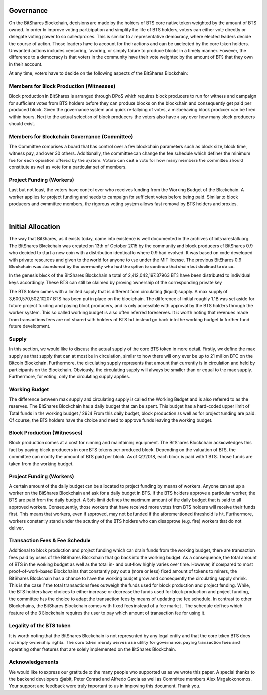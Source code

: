 
Governance
================

On the BitShares Blockchain, decisions are made by the holders of BTS core native token weighted by the amount of BTS owned. In order to improve voting participation and simplify the life of BTS holders, voters can either vote directly or delegate voting power to so called​proxies. This is similar to a representative democracy, where elected leaders decide the course of action. Those leaders have to account for their actions and can be unelected by the core token holders. Unwanted actions includes censoring, favoring, or simply failure to produce blocks in a timely manner. However, the difference to a democracy is that voters in the community have their vote weighted by the amount of BTS that they own in their account. 
 
At any time, voters have to decide on the following aspects of the BitShares Blockchain: 

Members for Block Production (Witnesses) 
----------------------------------------
Block production in BitShares is arranged through DPoS which requires block producers to run for witness and campaign for sufficient votes from BTS holders before they can produce blocks on the blockchain and consequently get paid per produced block. Given the governance system and quick re-tallying of votes, a misbehaving block producer can be fired within hours. Next to the actual selection of block producers, the voters also have a say over how many block producers should exist. 


Members for Blockchain Governance (Committee) 
---------------------------------------------
The Committee comprises a board that has control over a few blockchain parameters such as block size, block time, witness pay, and over 30 others. Additionally, the committee can change the fee schedule which defines the minimum fee for each operation offered by the system. Voters can cast a vote for how many members the committee should constitute as well as vote for a particular set of members.

Project Funding (Workers) 
-------------------------
Last but not least, the voters have control over who receives funding from the Working Budget of the Blockchain. A worker applies for project funding and needs to campaign for sufficient votes before being paid. Similar to block producers and committee members, the rigorous voting system allows fast removal by BTS holders and proxies. 

|

Initial Allocation 
=====================
The way that BitShares, as it exists today, came into existence is well documented in the archives of bitsharestalk.org. The BitShares Blockchain was created on 13th of October 2015 by the community and block producers of BitShares 0.9 who decided to start a new coin with a distribution identical to where 0.9 had evolved. It was based on code developed with private resources and given to the world for anyone to use under the MIT license. The previous BitShares 0.9 Blockchain was abandoned by the community who had the option to continue that chain but declined to do so. 

In the genesis block of the BitShares Blockchain a total of 2,412,042,197.37963 BTS have been distributed to individual keys accordingly. These BTS can still be claimed by proving ownership of the corresponding private key. 

The BTS token comes with a limited supply that is different from circulating (liquid) supply. A max supply of 3,600,570,502.10207 BTS has been put in place on the blockchain. The difference of initial roughly 1.1B was set aside for future project funding and paying block producers, and is only accessible with approval by the BTS holders through the worker system. This so called working budget is also often referred to​reserves. It is worth noting that revenues made from transactions fees are not shared with holders of BTS but instead go back into the working budget to further fund future development. 


Supply
----------
In this section, we would like to discuss the actual supply of the core BTS token in more detail. Firstly, we define the max supply as that supply that can at most be in circulation, similar to how there will only ever be ​up to 21 million BTC on the Bitcoin Blockchain. Furthermore, the circulating supply represents that amount that currently is in circulation and held by participants on the Blockchain. Obviously, the circulating supply will always be smaller than or equal to the max supply. Furthermore, for voting, only the ​circulating supply applies.

Working Budget
-----------------
The difference between max supply and circulating supply is called the ​Working Budget and is also referred to as ​the reserves. The BitShares Blockchain has a daily budget that can be spent. This budget has a hard-coded upper limit of 
Total funds in the ​working budget / 2924 
From this daily budget, block production as well as for project funding are paid. Of course, the BTS holders have the choice and need to approve funds leaving the working budget.

Block Production (Witnesses) 
------------------------------
Block production comes at a cost for running and maintaining equipment. The BitShares Blockchain acknowledges this fact by paying block producers in core BTS tokens per produced block. Depending on the valuation of BTS, the committee can modify the amount of BTS paid per block. As of Q1/2018, each block is paid with 1 BTS. Those funds are taken from the working budget. 

Project Funding (Workers) 
--------------------------
A certain amount of the daily budget can be allocated to project funding by means of workers. Anyone can set up a worker on the BitShares Blockchain and ask for a daily budget in BTS. If the BTS holders approve a particular worker, the BTS are paid from the daily budget. A Soft-limit defines the maximum amount of the daily budget that is paid to all approved workers. Consequently, those workers that have received more votes from BTS holders will receive their funds first. This means that workers, even if approved, may not be funded if the aforementioned threshold is hit. Furthermore, workers constantly stand under the scrutiny of the BTS holders who can disapprove (e.g. ​fire) workers that do not deliver. 

Transaction Fees & Fee Schedule 
--------------------------------
Additional to block production and project funding which can drain funds from the working budget, there are transaction fees paid by users of the BitShares Blockchain that go back into the working budget. As a consequence, the total amount of BTS in the working budget as well as the total in- and out-flow highly varies over time. However, if compared to most proof-of-work-based Blockchains that constantly pay out a (more or less) fixed amount of tokens to miners, the BitShares Blockchain has a chance to have the working budget grow and consequently the circulating supply shrink. This is the case if the total transactions fees outweigh the funds used for block production and project funding. While, the BTS holders have choices to either increase or decrease the funds used for block production and project funding, the committee has the choice to adapt the transaction fees by means of updating the fee schedule. In contrast to other Blockchains, the BitShares Blockchain comes with fixed fees instead of a fee market . The schedule defines which feature of the 3 Blockchain requires the user to pay which amount of transaction fee for using it. 

Legality of the BTS token 
-----------------------------
It is worth noting that the BitShares Blockchain is not represented by any legal entity and that the core token BTS does not imply ownership rights. The core token merely serves as a utility for governance, paying transaction fees and operating other features that are solely implemented on the BitShares Blockchain.


Acknowledgements 
--------------------
We would like to express our gratitude to the many people who supported us as we wrote this paper. A special thanks to the backend developers @abit, Peter Conrad and Alfredo Garcia as well as Committee members Alex Megalokonomos. Your support and feedback were truly important to us in improving this document. Thank you.










